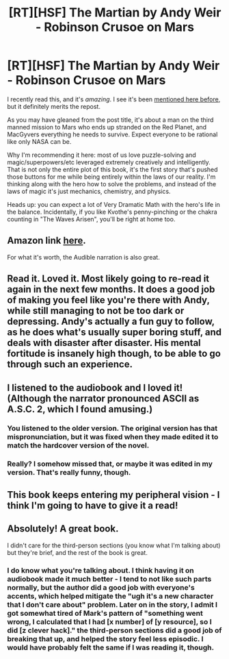 #+TITLE: [RT][HSF] The Martian by Andy Weir - Robinson Crusoe on Mars

* [RT][HSF] The Martian by Andy Weir - Robinson Crusoe on Mars
:PROPERTIES:
:Author: ancientcampus
:Score: 18
:DateUnix: 1428528865.0
:DateShort: 2015-Apr-09
:END:
I recently read this, and it's /amazing/. I see it's been [[http://www.reddit.com/r/rational/comments/2rziob/rt_hsf_the_martian_by_andy_weir/][mentioned here before]], but it definitely merits the repost.

As you may have gleaned from the post title, it's about a man on the third manned mission to Mars who ends up stranded on the Red Planet, and MacGyvers everything he needs to survive. Expect everyone to be rational like only NASA can be.

Why I'm recommending it here: most of us love puzzle-solving and magic/superpowers/etc leveraged extremely creatively and intelligently. That is not only the entire plot of this book, it's the first story that's pushed those buttons for me while being entirely within the laws of our reality. I'm thinking along with the hero how to solve the problems, and instead of the laws of magic it's just mechanics, chemistry, and physics.

Heads up: you can expect a lot of Very Dramatic Math with the hero's life in the balance. Incidentally, if you like Kvothe's penny-pinching or the chakra counting in "The Waves Arisen", you'll be right at home too.


** Amazon link [[http://www.amazon.com/Martian-Andy-Weir/dp/0553418025/][here]].

For what it's worth, the Audible narration is also great.
:PROPERTIES:
:Author: ancientcampus
:Score: 3
:DateUnix: 1428528937.0
:DateShort: 2015-Apr-09
:END:


** Read it. Loved it. Most likely going to re-read it again in the next few months. It does a good job of making you feel like you're there with Andy, while still managing to not be too dark or depressing. Andy's actually a fun guy to follow, as he does what's usually super boring stuff, and deals with disaster after disaster. His mental fortitude is insanely high though, to be able to go through such an experience.
:PROPERTIES:
:Author: Kishoto
:Score: 2
:DateUnix: 1428560461.0
:DateShort: 2015-Apr-09
:END:


** I listened to the audiobook and I loved it! (Although the narrator pronounced ASCII as A.S.C. 2, which I found amusing.)
:PROPERTIES:
:Author: CopperZirconium
:Score: 2
:DateUnix: 1428599114.0
:DateShort: 2015-Apr-09
:END:

*** You listened to the older version. The original version has that mispronunciation, but it was fixed when they made edited it to match the hardcover version of the novel.
:PROPERTIES:
:Author: Prezombie
:Score: 2
:DateUnix: 1428666333.0
:DateShort: 2015-Apr-10
:END:


*** Really? I somehow missed that, or maybe it was edited in my version. That's really funny, though.
:PROPERTIES:
:Author: ancientcampus
:Score: 1
:DateUnix: 1428612871.0
:DateShort: 2015-Apr-10
:END:


** This book keeps entering my peripheral vision - I think I'm going to have to give it a read!
:PROPERTIES:
:Author: Leigh_Wright
:Score: 2
:DateUnix: 1428728371.0
:DateShort: 2015-Apr-11
:END:


** Absolutely! A great book.

I didn't care for the third-person sections (you know what I'm talking about) but they're brief, and the rest of the book is great.
:PROPERTIES:
:Author: kd0ocr
:Score: 1
:DateUnix: 1428567823.0
:DateShort: 2015-Apr-09
:END:

*** I do know what you're talking about. I think having it on audiobook made it much better - I tend to not like such parts normally, but the author did a good job with everyone's accents, which helped mitigate the "ugh it's a new character that I don't care about" problem. Later on in the story, I admit I got somewhat tired of Mark's pattern of "something went wrong, I calculated that I had [x number] of [y resource], so I did [z clever hack]." the third-person sections did a good job of breaking that up, and helped the story feel less episodic. I would have probably felt the same if I was reading it, though.
:PROPERTIES:
:Author: ancientcampus
:Score: 3
:DateUnix: 1428613103.0
:DateShort: 2015-Apr-10
:END:
